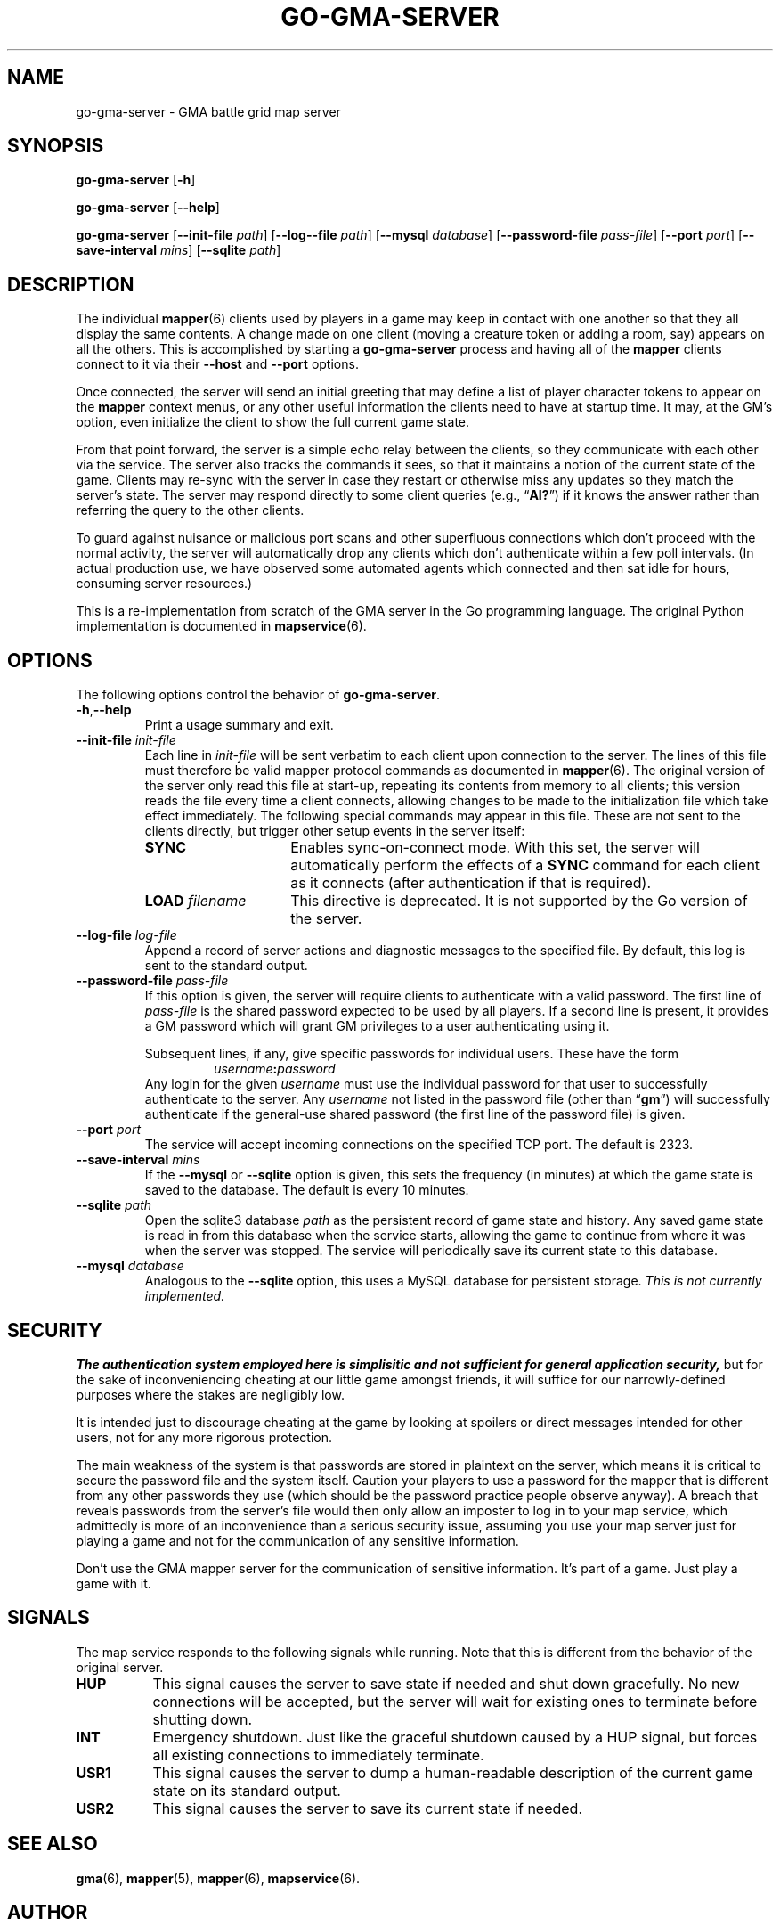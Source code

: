 '\" <<ital-is-var>>
'\" <<bold-is-fixed>>
.TH GO-GMA-SERVER 6 "GMA Toolkit 4.2.2" 16-Nov-2020 "Games" \" @@mp@@
.SH NAME
go-gma-server \- GMA battle grid map server
.SH SYNOPSIS
'\" <<usage>>
.na
.B go-gma-server
.RB [ \-h ]
.ad
.LP
.na
.B go-gma-server
.RB [ \-\-help ]
.ad
.LP
.na
.B go-gma-server
.RB [ \-\-init\-file
.IR path ]
.RB [ \-\-log\--file
.IR path ]
.RB [ \-\-mysql
.IR database ]
.RB [ \-\-password\-file
.IR pass-file ]
.RB [ \-\-port
.IR port ]
.RB [ \-\-save\-interval
.IR mins ]
.RB [ \-\-sqlite
.IR path ]
.ad
'\" <</usage>>
.SH DESCRIPTION
.LP
The individual
.BR mapper (6)
clients used by players in a game may keep in contact with one another so that they all
display the same contents. A change made on one client (moving a creature token or
adding a room, say) appears on all the others. This is accomplished by starting a
.B go-gma-server
process and having all of the 
.B mapper 
clients connect to it via their 
.B \-\-host
and 
.B \-\-port 
options.
.LP
Once connected, the
server
will send an initial greeting that may define a list of player character tokens
to appear on the 
.B mapper
context menus, or any other useful information the clients need to have
at startup time. It may, at the GM's option, even initialize the client to
show the full current game state.
.LP
From that point forward, the server
is a simple echo relay between the clients, so they communicate with each
other via the service. The server also tracks the commands it sees, so that it maintains
a notion of the current state of the game. Clients may re-sync with the server in case
they restart or otherwise miss any updates so they match the server's state.  The server
may respond directly to some client queries
(e.g., 
.RB \*(lq AI? \*(rq)
if it knows the answer rather than referring the query to the other clients.
.LP
To guard against nuisance or malicious port scans and other superfluous connections
which don't proceed with the normal activity, the server will automatically drop
any clients which don't authenticate within a few poll intervals. (In actual production
use, we have observed some automated agents which connected and then sat idle for hours,
consuming server resources.)
.LP
This is a re-implementation from scratch of the GMA server in the Go programming language.
The original Python implementation is documented in
.BR mapservice (6).
.SH OPTIONS
.LP
The following options control the behavior of
.BR go-gma-server .
'\" <<list>>
.TP
.BR \-h , \-\-help
Print a usage summary and exit.
.TP
.BI "\-\-init\-file " init-file
Each line in
.I init-file
will be sent verbatim to each client upon connection to the server.
The lines of this file must therefore be valid mapper protocol commands as documented in
.BR mapper (6).
The original version of the server only read this file at start-up, repeating its
contents from memory to all clients; this version reads the file every time a client
connects, allowing changes to be made to the initialization file which take effect
immediately.
The following special commands may appear in this file. These are not sent to
the clients directly, but trigger other setup events in the server itself:
.RS
'\" <<desc>>
.TP 15
.B SYNC
Enables sync-on-connect mode. With this set, the server will automatically perform the
effects of a 
.B SYNC
command for each client as it connects (after authentication if that is required).
.TP
.BI "LOAD " filename
This directive is deprecated. It is not supported by the Go version of the server.
.RE
'\" <</>>
.TP
.BI "\-\-log\-file " log-file
Append a record of server actions and diagnostic messages to the specified file.
By default, this log is sent to the standard output.
.TP
.BI "\-\-password\-file " pass-file
If this option is given, the server will require clients to authenticate with a
valid password. The first line of
.I pass-file
is the shared password expected to be used by all players. If a second line
is present, it provides a GM password which will grant GM privileges to a user
authenticating using it.
.RS
.LP
Subsequent lines, if any, give specific passwords for individual users. These have the
form
.RS
.IB username : password
.RE
Any login for the given 
.I username
must use the individual password for that user to successfully authenticate to the server.
Any
.I username
not listed in the password file (other than
.RB \*(lq gm \*(rq)
will successfully authenticate if the general-use shared password (the first line of
the password file) is given.
.RE
.TP
.BI "\-\-port " port
The service will accept incoming connections on the specified TCP port. The default is 2323.
.TP
.BI "\-\-save\-interval " mins
If the
.B \-\-mysql
or
.B \-\-sqlite
option is given, this sets the frequency (in minutes) at which the game state is saved
to the database.
The default is every 10 minutes. 
.TP
.BI "\-\-sqlite " path
Open the sqlite3 database 
.I path
as the persistent record of game state and history. Any saved game state is read in from
this database when the service starts, allowing the game to continue from where it was
when the server was stopped. The service will periodically save its current state to this
database.
.TP
.BI "\-\-mysql " database
Analogous to the
.B \-\-sqlite
option, this uses a MySQL database for persistent storage. 
'\" <</ital-is-var>>
.I "This is not currently implemented."
'\" <<ital-is-var>>
'\" <</>>
.SH SECURITY
.LP
'\" <</bold-is-fixed>>
.B "The authentication system employed here is simplisitic and not sufficient for general application security,"
but for the sake of inconveniencing cheating at our little game
amongst friends, it will suffice for our narrowly-defined purposes where the stakes
are negligibly low.
'\" <<bold-is-fixed>>
.LP
It is intended just to discourage cheating at the game by looking
at spoilers or direct messages intended for other users, not for any more rigorous
protection.
.LP
The main weakness of the system is that passwords are stored in plaintext on the
server, which means it is critical to secure the password file and the system itself.
Caution your players to use a password for the mapper that is different from any other
passwords they use (which should be the password practice people observe anyway). A
breach that reveals passwords from the server's file would then only allow an imposter
to log in to your map service, which admittedly is more of an inconvenience than a serious security issue, assuming you use your map server just for playing a game and not for
the communication of any sensitive information. 
.LP
Don't use the GMA mapper server for the communication of sensitive information. It's
part of a game. Just play a game with it.
.SH "SIGNALS"
.LP
The map service responds to the following signals while running.
Note that this is different from the behavior of the original
server.
'\" <<desc>>
.TP 8
.B HUP
This signal causes the server to save state if needed and shut down gracefully.
No new connections will be accepted, but the server will wait for existing ones
to terminate before shutting down.
.TP
.B INT
Emergency shutdown. Just like the graceful shutdown caused by a HUP signal,
but forces all existing connections to immediately terminate.
.TP
.B USR1
This signal causes the server to dump a human-readable description of the current game state
on its standard output.
.TP
.B USR2
This signal causes the server to save its current state if needed.
'\" <</>>
.SH "SEE ALSO"
.LP
.BR gma (6),
.BR mapper (5),
.BR mapper (6),
.BR mapservice (6).
.SH AUTHOR
.LP
Steve Willoughby / steve@madscience.zone.
.SH BUGS
.SH COPYRGHT
Part of the GMA software suite, copyright \(co 1992\-2020 by Steven L. Willoughby (MadScienceZone), Aloha, Oregon, USA. All Rights Reserved. Distributed under BSD-3-Clause License. \"@m(c)@
